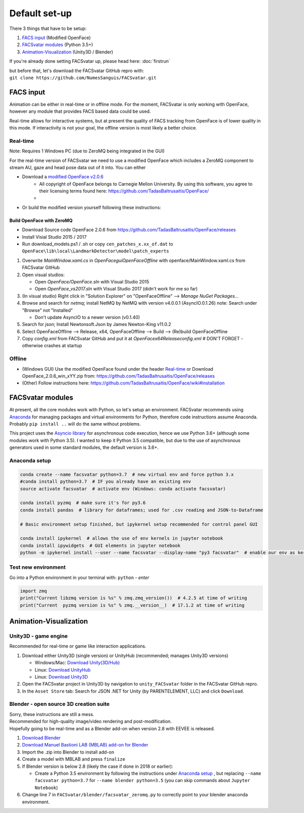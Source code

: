 ========================
Default set-up
========================

There 3 things that have to be setup:

1. `FACS input`_ (Modified OpenFace)
#. `FACSvatar modules`_ (Python 3.5+)
#. `Animation-Visualization`_ (Unity3D / Blender)

If you're already done setting FACSvatar up, please head here: :doc:`firstrun`

| but before that, let's download the FACSvatar GitHub repro with:
| ``git clone https://github.com/NumesSanguis/FACSvatar.git``

------------------------
FACS input
------------------------
Animation can be either in real-time or in offline mode.
For the moment, FACSvatar is only working with OpenFace,
however any module that provides FACS based data could be used.

Real-time allows for interactive systems, but at present the quality of FACS tracking from OpenFace
is of lower quality in this mode.
If interactivity is not your goal, the offline version is most likely a better choice.

^^^^^^^^^^^^^^
Real-time
^^^^^^^^^^^^^^
Note: Requires 1 Windows PC (due to ZeroMQ being integrated in the GUI)

For the real-time version of FACSvatar we need to use a modified OpenFace which includes a ZeroMQ component
to stream AU, gaze and head pose data out of it into.
You can either

* Download a `modified OpenFace v2.0.6 <https://numessanguis.stackstorage.com/s/qHqzGSi5zxC73rk/>`_
   * All copyright of OpenFace belongs to Carnegie Mellon University. By using this software, you agree to their licensing terms found here: https://github.com/TadasBaltrusaitis/OpenFace/
   * 
* Or build the modified version yourself following these instructions:

""""""""""""""""""""""""""
Build OpenFace with ZeroMQ
""""""""""""""""""""""""""

- Download Source code OpenFace 2.0.6 from https://github.com/TadasBaltrusaitis/OpenFace/releases
- Install Visial Studio 2015 / 2017
- Run download_models.ps1 / .sh
  or copy ``cen_patches_x.xx_of.dat`` to ``OpenFace\lib\local\LandmarkDetector\model\patch_experts``

1. Overwrite `MainWindow.xaml.cs` in `OpenFace\gui\OpenFaceOffline` with openface/MainWindow.xaml.cs from FACSvatar GitHub
#. Open visual studios:

   * Open `OpenFace/OpenFace.sln` with Visual Studio 2015
   * Open `OpenFace_vs2017.sln` with Visual Studio 2017 (didn't work for me so far)

#. (In visual studio) Right click in "Solution Explorer" on "OpenFaceOffline" --> `Manage NuGet Packages...`
#. Browse and search for `netmq`; install NetMQ by NetMQ with version v4.0.0.1 (AsyncIO.0.1.26)
   note: Search under "Browse" not "Installed"

   * Don't update AsyncIO to a newer version (v0.1.40)

#. Search for `json`; Install Newtonsoft.Json by James Newton-King v11.0.2
#. Select OpenFaceOffline --> Release, x64, OpenFaceOffline --> Build --> (Re)build OpenFaceOffline
#. Copy `config.xml` from FACSvatar GitHub and put it at `OpenFace\x64\Release\config.xml` # DON'T FORGET - otherwise crashes at startup



^^^^^^^^^^^^^^
Offline
^^^^^^^^^^^^^^
- (Windows GUI) Use the modified OpenFace found under the header `Real-time`_ or
  Download OpenFace_2.0.6_win_xYY.zip from: https://github.com/TadasBaltrusaitis/OpenFace/releases
- (Other) Follow instructions here: https://github.com/TadasBaltrusaitis/OpenFace/wiki#installation

------------------------
FACSvatar modules
------------------------
At present, all the core modules work with Python, so let's setup an environment.
FACSvatar recommends using `Anaconda <https://www.anaconda.com/download/>`_ for managing packages and
virtual environments for Python, therefore code instructions assume Anaconda.
Probably ``pip install ..`` will do the same without problems.

This project uses the `Asyncio library <https://asyncio.readthedocs.io/en/latest/>`_ for
asynchronous code execution, hence we use Python 3.6+ (although some modules work with Python 3.5).
I wanted to keep it Python 3.5 compatible, but due to the use of asynchronous generators used
in some standard modules, the default version is 3.6+.

^^^^^^^^^^^^^^^^^^^^^^^^^^^^
Anaconda setup
^^^^^^^^^^^^^^^^^^^^^^^^^^^^

.. code-block:: bash

   conda create --name facsvatar python=3.7  # new virtual env and force python 3.x
   #conda install python=3.7  # IF you already have an existing env
   source activate facsvatar  # activate env (Windows: conda activate facsvatar)

   conda install pyzmq  # make sure it's for py3.6
   conda install pandas  # library for dataframes; used for .csv reading and JSON-to-Dataframe

   # Basic environment setup finished, but ipykernel setup recommended for control panel GUI

   conda install ipykernel  # allows the use of env kernels in jupyter notebook
   conda install ipywidgets  # GUI elements in jupyter notebook
   python -m ipykernel install --user --name facsvatar --display-name "py3 facsvatar"  # enable our env as kernel in jupyter notebook

^^^^^^^^^^^^^^^^^^^^^^^^^^^^
Test new environment
^^^^^^^^^^^^^^^^^^^^^^^^^^^^
Go into a Python environment in your terminal with: ``python`` - `enter`

.. code-block:: python

   import zmq
   print("Current libzmq version is %s" % zmq.zmq_version())  # 4.2.5 at time of writing
   print("Current  pyzmq version is %s" % zmq.__version__)  # 17.1.2 at time of writing

------------------------
Animation-Visualization
------------------------
^^^^^^^^^^^^^^^^^^^^^^^^^^^^
Unity3D - game engine
^^^^^^^^^^^^^^^^^^^^^^^^^^^^
Recommended for real-time or game like interaction applications.

1. Download either Unity3D (single version) or UnityHub (recommended; manages Unity3D versions)

   * Windows/Mac: `Download Unity(3D/Hub) <https://unity3d.com/get-unity/download/archive>`_
   * Linux: `Download UnityHub <https://forum.unity.com/threads/unity-hub-release-candidate-0-20-1-is-now-available.546315/>`_
   * Linux: `Download Unity3D <https://forum.unity.com/threads/unity-on-linux-release-notes-and-known-issues.350256/page-2>`_

2. Open the FACSvatar project in Unity3D by navigation to ``unity_FACSvatar`` folder
   in the FACSvatar GitHub repro.
3. In the ``Asset Store`` tab: Search for JSON .NET for Unity (by PARENTELEMENT, LLC) and click ``Download``.

^^^^^^^^^^^^^^^^^^^^^^^^^^^^^^^^^^^^^^^^^^^^^^^^^^^^^^^^
Blender - open source 3D creation suite
^^^^^^^^^^^^^^^^^^^^^^^^^^^^^^^^^^^^^^^^^^^^^^^^^^^^^^^^
| Sorry, these instructions are still a mess.
| Recommended for high-quality image/video rendering and post-modification.
| Hopefully going to be real-time and as a Blender add-on when version 2.8 with EEVEE is released. 

1. `Download Blender <https://www.blender.org/>`_ 
#. `Download Manuel Bastioni LAB (MBLAB) add-on for Blender <http://www.manuelbastioni.com/>`_
#. Import the .zip into Blender to install add-on
#. Create a model with MBLAB and press ``finalize``
#. If Blender version is below 2.8 (likely the case if done in 2018 or earlier):

   * Create a Python 3.5 environment by following the instructions under `Anaconda setup`_ , but replacing ``--name facsvatar python=3.7`` for ``--name blender python=3.5`` (you can skip commands about ``Jupyter Notebook``)

#. Change line 7 in ``FACSvatar/blender/facsvatar_zeromq.py`` to correctly point to your blender anaconda environment.


.. ------------------------
   Setup complete!
   ------------------------
   Please head to this page for how to run FACSvatar: :doc:`firstrun`